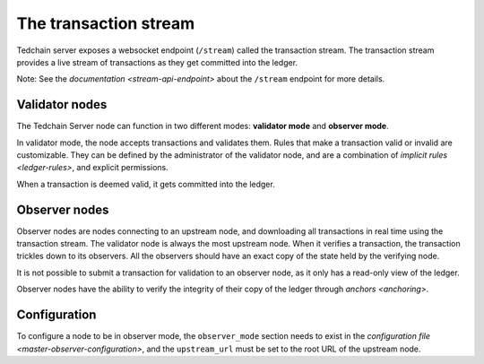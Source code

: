 The transaction stream
======================

Tedchain server exposes a websocket endpoint (``/stream``) called the transaction stream. The transaction stream provides a live stream of transactions as they get committed into the ledger.

Note: See the `documentation <stream-api-endpoint>` about the ``/stream`` endpoint for more details.

Validator nodes
---------------

The Tedchain Server node can function in two different modes: **validator mode** and **observer mode**.

In validator mode, the node accepts transactions and validates them. Rules that make a transaction valid or invalid are customizable. They can be defined by the administrator of the validator node, and are a combination of `implicit rules <ledger-rules>`, and explicit permissions.

When a transaction is deemed valid, it gets committed into the ledger.

Observer nodes
--------------

Observer nodes are nodes connecting to an upstream node, and downloading all transactions in real time using the transaction stream. The validator node is always the most upstream node. When it verifies a transaction, the transaction trickles down to its observers. All the observers should have an exact copy of the state held by the verifying node.

It is not possible to submit a transaction for validation to an observer node, as it only has a read-only view of the ledger.

Observer nodes have the ability to verify the integrity of their copy of the ledger through `anchors <anchoring>`.

Configuration
-------------

To configure a node to be in observer mode, the ``observer_mode`` section needs to exist in the `configuration file <master-observer-configuration>`, and the ``upstream_url`` must be set to the root URL of the upstream node.